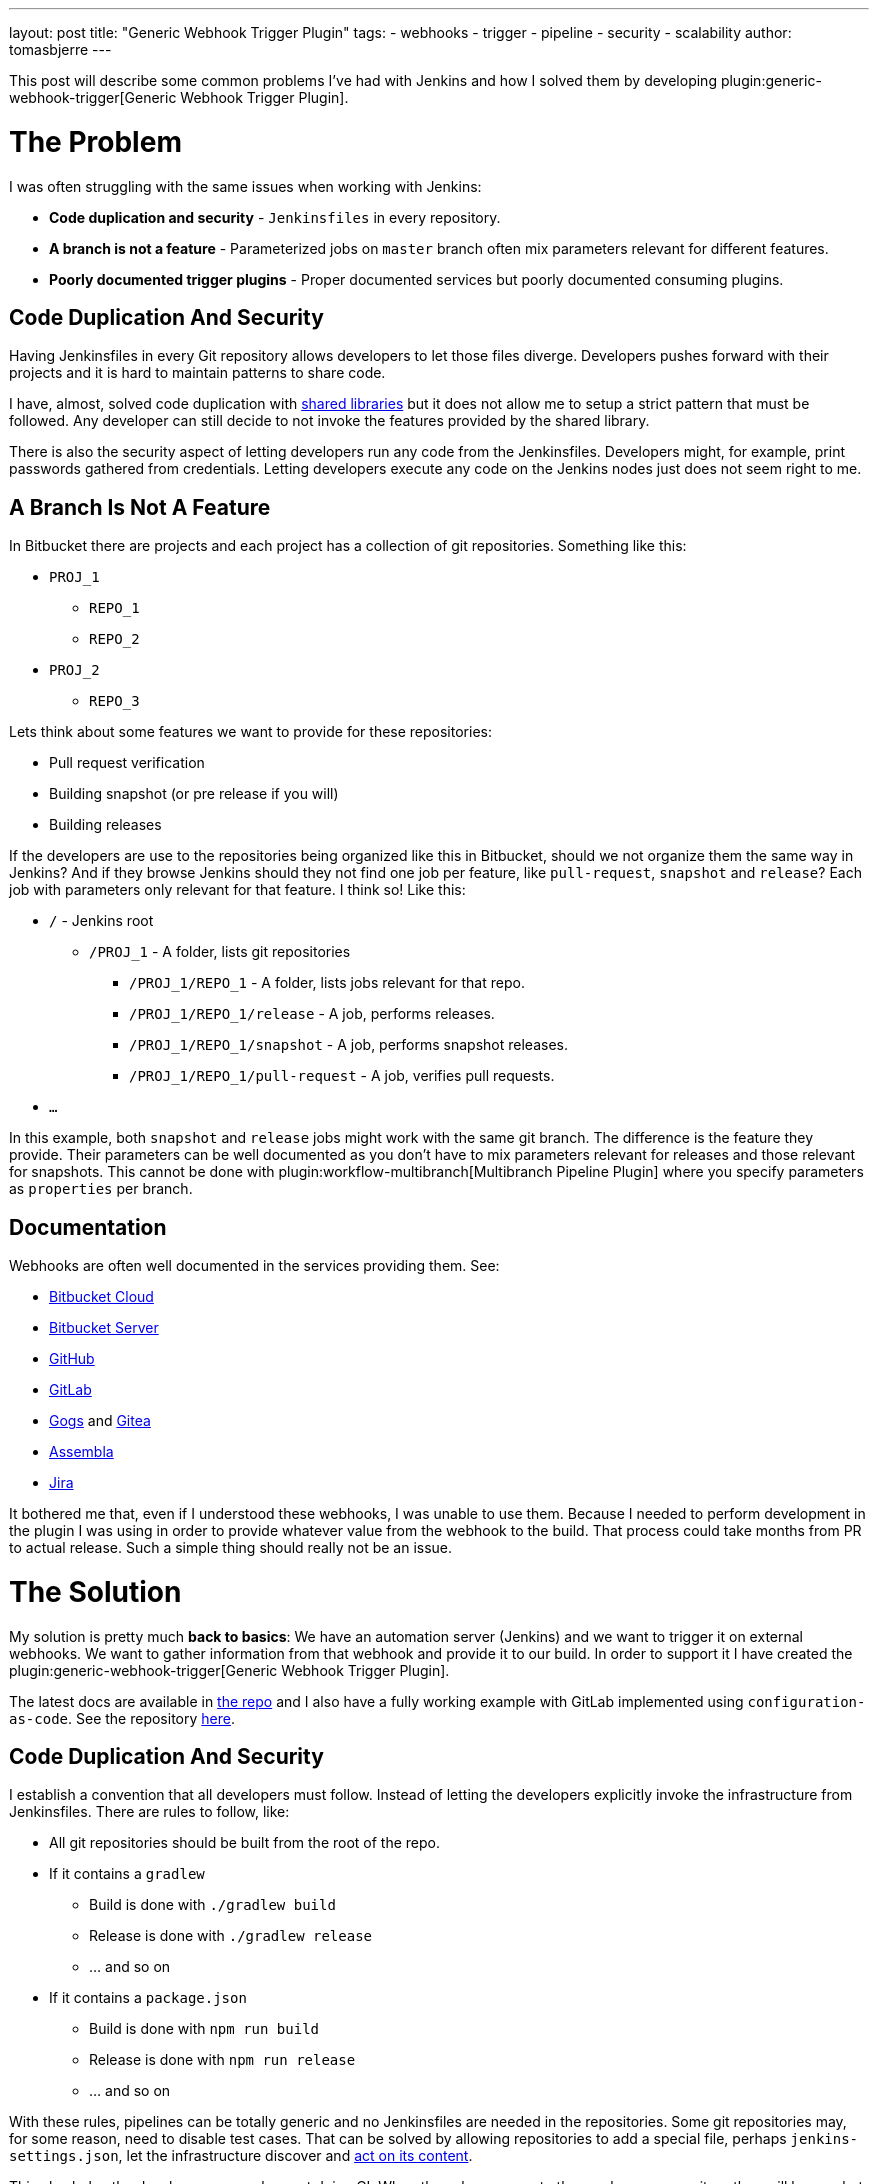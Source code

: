 ---
layout: post
title: "Generic Webhook Trigger Plugin"
tags:
- webhooks
- trigger
- pipeline
- security
- scalability
author: tomasbjerre
---

:toc:

This post will describe some common problems I've had with Jenkins and how I solved them by developing plugin:generic-webhook-trigger[Generic Webhook Trigger Plugin].

= The Problem =

I was often struggling with the same issues when working with Jenkins:

 * **Code duplication and security** - `Jenkinsfiles` in every repository.
 * **A branch is not a feature** - Parameterized jobs on `master` branch often mix parameters relevant for different features.
 * **Poorly documented trigger plugins** - Proper documented services but poorly documented consuming plugins.

== Code Duplication And Security ==

Having Jenkinsfiles in every Git repository allows developers to let those files diverge. Developers pushes forward with their projects and it is hard to maintain patterns to share code.

I have, almost, solved code duplication with https://jenkins.io/doc/book/pipeline/shared-libraries/[shared libraries] but it does not allow me to setup a strict pattern that must be followed. Any developer can still decide to not invoke the features provided by the shared library.

There is also the security aspect of letting developers run any code from the Jenkinsfiles. Developers might, for example, print passwords gathered from credentials. Letting developers execute any code on the Jenkins nodes just does not seem right to me.


== A Branch Is Not A Feature ==

In Bitbucket there are projects and each project has a collection of git repositories. Something like this:

 * `PROJ_1`
 ** `REPO_1`
 ** `REPO_2`
 * `PROJ_2`
 ** `REPO_3`

Lets think about some features we want to provide for these repositories:

 * Pull request verification
 * Building snapshot (or pre release if you will)
 * Building releases

If the developers are use to the repositories being organized like this in Bitbucket, should we not organize them the same way in Jenkins? And if they browse Jenkins should they not find one job per feature, like `pull-request`, `snapshot` and `release`? Each job with parameters only relevant for that feature. I think so! Like this:

* `/` - Jenkins root
** `/PROJ_1` - A folder, lists git repositories
*** `/PROJ_1/REPO_1` - A folder, lists jobs relevant for that repo.
*** `/PROJ_1/REPO_1/release` - A job, performs releases.
*** `/PROJ_1/REPO_1/snapshot` - A job, performs snapshot releases.
*** `/PROJ_1/REPO_1/pull-request` - A job, verifies pull requests.
* `...`

In this example, both `snapshot` and `release` jobs might work with the same git branch. The difference is the feature they provide. Their parameters can be well documented as you don't have to mix parameters relevant for releases and those relevant for snapshots. This cannot be done with plugin:workflow-multibranch[Multibranch Pipeline Plugin] where you specify parameters as `properties` per branch.


== Documentation ==

Webhooks are often well documented in the services providing them. See:

- https://confluence.atlassian.com/bitbucket/manage-webhooks-735643732.html[Bitbucket Cloud]
- https://confluence.atlassian.com/bitbucketserver/managing-webhooks-in-bitbucket-server-938025878.html[Bitbucket Server]
- https://developer.github.com/webhooks/[GitHub]
- https://docs.gitlab.com/ce/user/project/integrations/webhooks.html[GitLab]
- https://gogs.io/docs/features/webhook[Gogs] and https://docs.gitea.io/en-us/webhooks/[Gitea]
- https://blog.assembla.com/AssemblaBlog/tabid/12618/bid/107614/Assembla-Bigplans-Integration-How-To.aspx[Assembla]
- https://developer.atlassian.com/server/jira/platform/webhooks/[Jira]

It bothered me that, even if I understood these webhooks, I was unable to use them. Because I needed to perform development in the plugin I was using in order to provide whatever value from the webhook to the build. That process could take months from PR to actual release. Such a simple thing should really not be an issue.

= The Solution =

My solution is pretty much *back to basics*: We have an automation server (Jenkins) and we want to trigger it on external webhooks. We want to gather information from that webhook and provide it to our build. In order to support it I have created the plugin:generic-webhook-trigger[Generic Webhook Trigger Plugin].

The latest docs are available in https://github.com/jenkinsci/generic-webhook-trigger-plugin/[the repo] and I also have a fully working example with GitLab implemented using `configuration-as-code`. See the repository https://github.com/tomasbjerre/jenkins-configuration-as-code-sandbox[here].


== Code Duplication And Security ==

I establish a convention that all developers must follow. Instead of letting the developers explicitly invoke the infrastructure from Jenkinsfiles. There are rules to follow, like:

 * All git repositories should be built from the root of the repo.
 * If it contains a `gradlew`
 ** Build is done with `./gradlew build`
 ** Release is done with `./gradlew release`
 ** ... and so on
 * If it contains a `package.json`
 ** Build is done with `npm run build`
 ** Release is done with `npm run release`
 ** ... and so on

With these rules, pipelines can be totally generic and no Jenkinsfiles are needed in the repositories. Some git repositories may, for some reason, need to disable test cases. That can be solved by allowing repositories to add a special file, perhaps `jenkins-settings.json`, let the infrastructure discover and https://github.com/tomasbjerre/jenkins-configuration-as-code-sandbox/blob/master/vars/buildRepo.groovy#L52[act on its content].

This also helps the developers even when not doing CI. When they clone a new, to them unknown, repository they will know what commands can be issued and their semantics.


== A Branch Is Not A Feature ==

I implement:

 * Jenkins job configurations - With https://github.com/jenkinsci/job-dsl-plugin/wiki[Job DSL].
 * Jenkins build process - With link:doc/book/pipeline/[Pipelines] and link:/doc/book/pipeline/shared-libraries/[Shared Library].

By integrating with the git service from https://github.com/jenkinsci/job-dsl-plugin/wiki[Job DSL] I can automatically find the git repositories. I create jobs dynamically organized in folders. Also invoking the git service to setup webhooks triggering those jobs. The jobs are ordinary pipelines, not multibranch, and they don't use Jenkinsfile from Git but instead Jenksinfile configured in the job using https://github.com/jenkinsci/job-dsl-plugin/wiki[Job DSL]. So that all job configurations and pipelines are under version control. This is all happening https://github.com/tomasbjerre/jenkins-configuration-as-code-sandbox/blob/master/jobs/applicationRepo.groovy[here].


== Documentation ==

The plugin uses `JSONPath`, and also `XPath`, to extract values from JSON and provide them to the build. Letting the user pick whatever is needed from the webhook. It also has a regular expression filter to allow not triggering for some conditions.

The plugin is not very big, just being the glue between the webhook, `JSONPath`/`XPath` and regular expression. All these parts are very well documented already and I do my best supporting the plugin. That way this is a very well documented solution to use!
